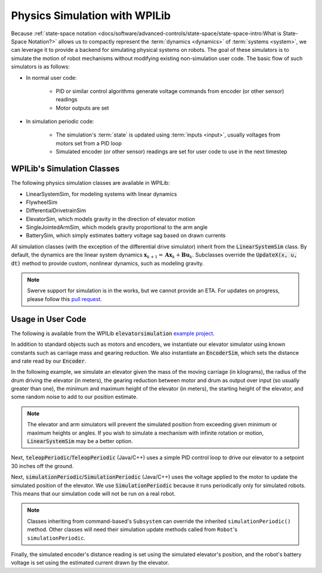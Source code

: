 Physics Simulation with WPILib
==============================

Because :ref:`state-space notation <docs/software/advanced-controls/state-space/state-space-intro:What is State-Space Notation?>` allows us to compactly represent the :term:`dynamics <dynamics>` of :term:`systems <system>`, we can leverage it to provide a backend for simulating physical systems on robots. The goal of these simulators is to simulate the motion of robot mechanisms without modifying existing non-simulation user code. The basic flow of such simulators is as follows:

- In normal user code:

   - PID or similar control algorithms generate voltage commands from encoder (or other sensor) readings
   - Motor outputs are set
- In simulation periodic code:

   - The simulation's :term:`state` is updated using :term:`inputs <input>`, usually voltages from motors set from a PID loop
   - Simulated encoder (or other sensor) readings are set for user code to use in the next timestep

WPILib's Simulation Classes
---------------------------

The following physics simulation classes are available in WPILib:

- LinearSystemSim, for modeling systems with linear dynamics
- FlywheelSim
- DifferentialDrivetrainSim
- ElevatorSim, which models gravity in the direction of elevator motion
- SingleJointedArmSim, which models gravity proportional to the arm angle
- BatterySim, which simply estimates battery voltage sag based on drawn currents

All simulation classes (with the exception of the differential drive simulator) inherit from the :code:`LinearSystemSim` class. By default, the dynamics are the linear system dynamics :math:`\mathbf{x}_{k+1} = \mathbf{A}\mathbf{x}_k + \mathbf{B}\mathbf{u}_k`. Subclasses override the :code:`UpdateX(x, u, dt)` method to provide custom, nonlinear dynamics, such as modeling gravity.

.. note:: Swerve support for simulation is in the works, but we cannot provide an ETA. For updates on progress, please follow this `pull request <https://github.com/wpilibsuite/allwpilib/pull/3374>`__.

Usage in User Code
------------------

The following is available from the WPILib :code:`elevatorsimulation` `example project <https://github.com/wpilibsuite/allwpilib/tree/main/wpilibjExamples/src/main/java/edu/wpi/first/wpilibj/examples/elevatorsimulation>`__.

In addition to standard objects such as motors and encoders, we instantiate our elevator simulator using known constants such as carriage mass and gearing reduction. We also instantiate an :code:`EncoderSim`, which sets the distance and rate read by our :code:`Encoder`.

In the following example, we simulate an elevator given the mass of the moving carriage (in kilograms), the radius of the drum driving the elevator (in meters), the gearing reduction between motor and drum as output over input (so usually greater than one), the minimum and maximum height of the elevator (in meters), the starting height of the elevator, and some random noise to add to our position estimate.

.. note:: The elevator and arm simulators will prevent the simulated position from exceeding given minimum or maximum heights or angles. If you wish to simulate a mechanism with infinite rotation or motion, :code:`LinearSystemSim` may be a better option.

.. tab-set::

   .. tab-item:: Java
      :sync: java

      .. remoteliteralinclude:: https://raw.githubusercontent.com/wpilibsuite/allwpilib/v2024.1.1-beta-4/wpilibjExamples/src/main/java/edu/wpi/first/wpilibj/examples/elevatorsimulation/subsystems/Elevator.java
         :language: java
         :lines: 47-59
         :linenos:
         :lineno-start: 47

   .. tab-item:: C++
      :sync: cpp

      .. remoteliteralinclude:: https://raw.githubusercontent.com/wpilibsuite/allwpilib/v2024.1.1-beta-4/wpilibcExamples/src/main/cpp/examples/ElevatorSimulation/include/subsystems/Elevator.h
         :language: cpp
         :lines: 51-61
         :linenos:
         :lineno-start: 51

Next, :code:`teleopPeriodic`/:code:`TeleopPeriodic` (Java/C++) uses a simple PID control loop to drive our elevator to a setpoint 30 inches off the ground.

.. tab-set::

   .. tab-item:: Java
      :sync: java

      .. remoteliteralinclude:: https://raw.githubusercontent.com/wpilibsuite/allwpilib/v2024.1.1-beta-4/wpilibjExamples/src/main/java/edu/wpi/first/wpilibj/examples/elevatorsimulation/Robot.java
         :language: java
         :lines: 31-40
         :linenos:
         :lineno-start: 31

      .. remoteliteralinclude:: https://raw.githubusercontent.com/wpilibsuite/allwpilib/v2024.1.1-beta-4/wpilibjExamples/src/main/java/edu/wpi/first/wpilibj/examples/elevatorsimulation/subsystems/Elevator.java
         :language: java
         :lines: 99-106
         :linenos:
         :lineno-start: 99

   .. tab-item:: C++
      :sync: cpp

      .. remoteliteralinclude:: https://raw.githubusercontent.com/wpilibsuite/allwpilib/v2024.1.1-beta-4/wpilibcExamples/src/main/cpp/examples/ElevatorSimulation/cpp/Robot.cpp
         :language: cpp
         :lines: 20-28
         :linenos:
         :lineno-start: 20

      .. remoteliteralinclude:: https://raw.githubusercontent.com/wpilibsuite/allwpilib/v2024.1.1-beta-4/wpilibcExamples/src/main/cpp/examples/ElevatorSimulation/cpp/subsystems/Elevator.cpp
         :language: cpp
         :lines: 42-50
         :linenos:
         :lineno-start: 42

Next, :code:`simulationPeriodic`/:code:`SimulationPeriodic` (Java/C++) uses the voltage applied to the motor to update the simulated position of the elevator. We use :code:`SimulationPeriodic` because it runs periodically only for simulated robots. This means that our simulation code will not be run on a real robot.

.. note:: Classes inheriting from command-based's ``Subsystem`` can override the inherited ``simulationPeriodic()`` method. Other classes will need their simulation update methods called from ``Robot``'s ``simulationPeriodic``.

Finally, the simulated encoder's distance reading is set using the simulated elevator's position, and the robot's battery voltage is set using the estimated current drawn by the elevator.

.. tab-set::

   .. tab-item:: Java
      :sync: java

      .. remoteliteralinclude:: https://raw.githubusercontent.com/wpilibsuite/allwpilib/v2024.1.1-beta-4/wpilibjExamples/src/main/java/edu/wpi/first/wpilibj/examples/elevatorsimulation/subsystems/Elevator.java
         :language: java
         :lines: 79-92
         :linenos:
         :lineno-start: 79

   .. tab-item:: C++
      :sync: cpp

      .. remoteliteralinclude:: https://raw.githubusercontent.com/wpilibsuite/allwpilib/v2024.1.1-beta-4/wpilibcExamples/src/main/cpp/examples/ElevatorSimulation/cpp/subsystems/Elevator.cpp
         :language: cpp
         :lines: 20-35
         :linenos:
         :lineno-start: 20
